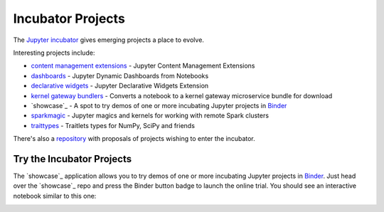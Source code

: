 Incubator Projects
==================

The `Jupyter incubator <https://github.com/jupyter-incubator>`_
gives emerging projects a place to evolve.

Interesting projects include:

* `content management extensions <https://github.com/jupyter-incubator/contentmanagement>`_ - Jupyter Content Management Extensions
* `dashboards <https://github.com/jupyter-incubator/dashboards>`_ - Jupyter Dynamic Dashboards from Notebooks
* `declarative widgets <https://github.com/jupyter-incubator/declarativewidgets>`_ - Jupyter Declarative Widgets Extension
* `kernel gateway bundlers <https://github.com/jupyter-incubator/kernel_gateway_bundlers>`_ - Converts a notebook to a kernel gateway microservice bundle for download
* `showcase`_ - A spot to try demos of one or more incubating Jupyter projects in `Binder <http://mybinder.org/>`_
* `sparkmagic <https://github.com/jupyter-incubator/sparkmagic>`_ - Jupyter magics and kernels for working with remote Spark clusters
* `traittypes <https://github.com/jupyter-incubator/traittypes>`_ - Traitlets types for NumPy, SciPy and friends

There's also a `repository <https://github.com/jupyter-incubator/proposals>`_
with proposals of projects wishing to enter the incubator.

Try the Incubator Projects
--------------------------

The `showcase`_ application allows you to try demos of one or more incubating Jupyter projects in `Binder <http://mybinder.org/>`_. Just head over the `showcase`_ repo and press the Binder button badge to launch the online trial. You should see an interactive notebook similar to this one:

.. image:: ../_static/_images/showcase.png



.. _showcase:: https://github.com/jupyter-incubator/showcase